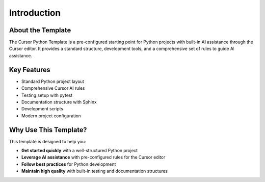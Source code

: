 =========================
Introduction
=========================

About the Template
------------------

The Cursor Python Template is a pre-configured starting point for Python projects with built-in AI assistance through the Cursor editor. It provides a standard structure, development tools, and a comprehensive set of rules to guide AI assistance.

Key Features
------------

* Standard Python project layout
* Comprehensive Cursor AI rules
* Testing setup with pytest
* Documentation structure with Sphinx
* Development scripts
* Modern project configuration

Why Use This Template?
----------------------

This template is designed to help you:

* **Get started quickly** with a well-structured Python project
* **Leverage AI assistance** with pre-configured rules for the Cursor editor
* **Follow best practices** for Python development
* **Maintain high quality** with built-in testing and documentation structures
